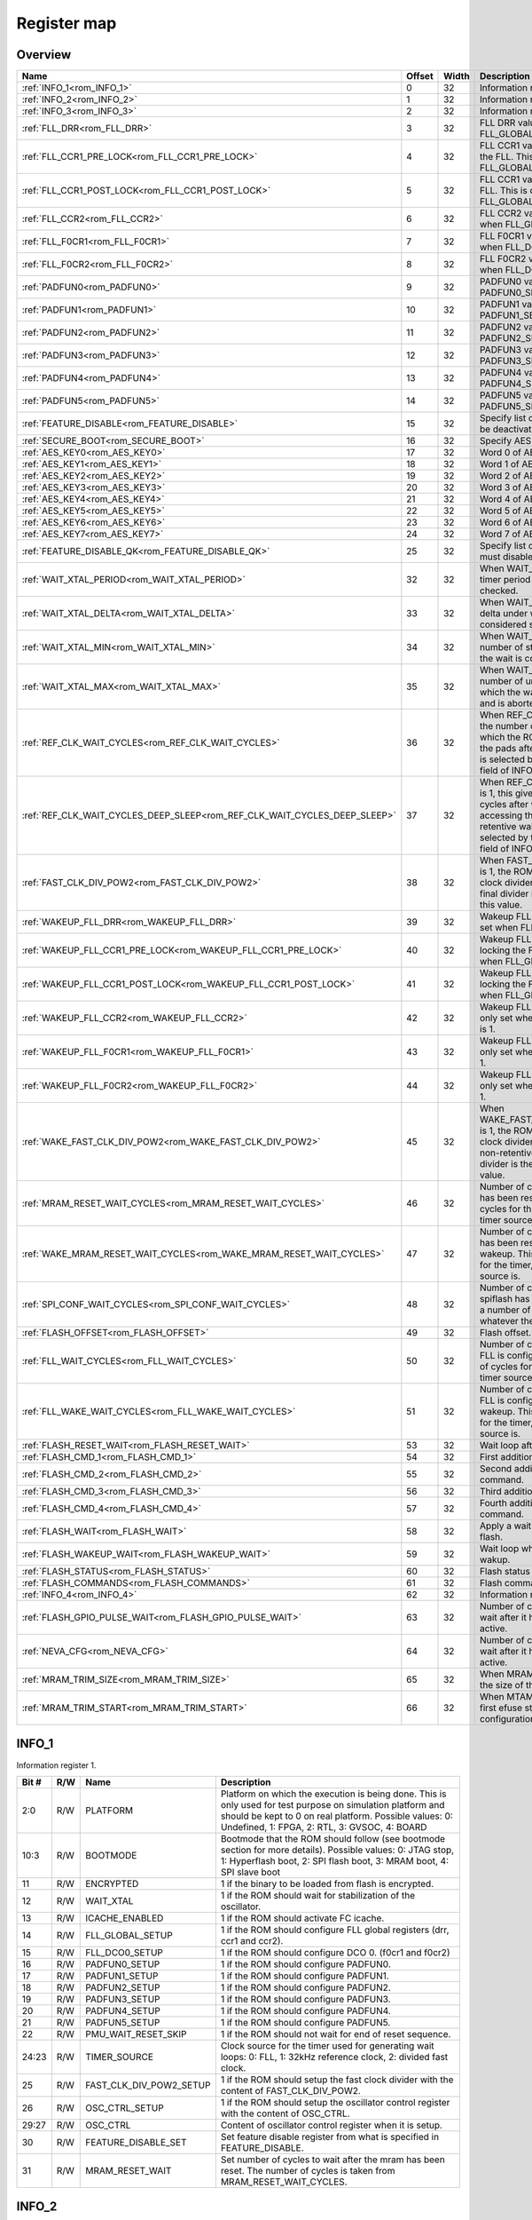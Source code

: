.. 
   Input file: docs/IP_REFERENCES/GAP9_ROM.md

Register map
^^^^^^^^^^^^


Overview
""""""""

.. table:: 

    +-------------------------------------------------------------------------+------+-----+--------------------------------------------------------------------------------------------------------------------------------------------------------------------------------------------------------------------------+
    |                                  Name                                   |Offset|Width|                                                                                                       Description                                                                                                        |
    +=========================================================================+======+=====+==========================================================================================================================================================================================================================+
    |:ref:`INFO_1<rom_INFO_1>`                                                |     0|   32|Information register 1.                                                                                                                                                                                                   |
    +-------------------------------------------------------------------------+------+-----+--------------------------------------------------------------------------------------------------------------------------------------------------------------------------------------------------------------------------+
    |:ref:`INFO_2<rom_INFO_2>`                                                |     1|   32|Information register 2.                                                                                                                                                                                                   |
    +-------------------------------------------------------------------------+------+-----+--------------------------------------------------------------------------------------------------------------------------------------------------------------------------------------------------------------------------+
    |:ref:`INFO_3<rom_INFO_3>`                                                |     2|   32|Information register 3.                                                                                                                                                                                                   |
    +-------------------------------------------------------------------------+------+-----+--------------------------------------------------------------------------------------------------------------------------------------------------------------------------------------------------------------------------+
    |:ref:`FLL_DRR<rom_FLL_DRR>`                                              |     3|   32|FLL DRR value. This is only set when FLL_GLOBAL_SETUP is 1.                                                                                                                                                               |
    +-------------------------------------------------------------------------+------+-----+--------------------------------------------------------------------------------------------------------------------------------------------------------------------------------------------------------------------------+
    |:ref:`FLL_CCR1_PRE_LOCK<rom_FLL_CCR1_PRE_LOCK>`                          |     4|   32|FLL CCR1 value set before locking the FLL. This is only set when FLL_GLOBAL_SETUP is 1.                                                                                                                                   |
    +-------------------------------------------------------------------------+------+-----+--------------------------------------------------------------------------------------------------------------------------------------------------------------------------------------------------------------------------+
    |:ref:`FLL_CCR1_POST_LOCK<rom_FLL_CCR1_POST_LOCK>`                        |     5|   32|FLL CCR1 value set after locking the FLL. This is only set when FLL_GLOBAL_SETUP is 1.                                                                                                                                    |
    +-------------------------------------------------------------------------+------+-----+--------------------------------------------------------------------------------------------------------------------------------------------------------------------------------------------------------------------------+
    |:ref:`FLL_CCR2<rom_FLL_CCR2>`                                            |     6|   32|FLL CCR2 value. This is only set when FLL_GLOBAL_SETUP is 1.                                                                                                                                                              |
    +-------------------------------------------------------------------------+------+-----+--------------------------------------------------------------------------------------------------------------------------------------------------------------------------------------------------------------------------+
    |:ref:`FLL_F0CR1<rom_FLL_F0CR1>`                                          |     7|   32|FLL F0CR1 value. This is only set when FLL_DCO0_SETUP is 1.                                                                                                                                                               |
    +-------------------------------------------------------------------------+------+-----+--------------------------------------------------------------------------------------------------------------------------------------------------------------------------------------------------------------------------+
    |:ref:`FLL_F0CR2<rom_FLL_F0CR2>`                                          |     8|   32|FLL F0CR2 value. This is only set when FLL_DCO0_SETUP is 1.                                                                                                                                                               |
    +-------------------------------------------------------------------------+------+-----+--------------------------------------------------------------------------------------------------------------------------------------------------------------------------------------------------------------------------+
    |:ref:`PADFUN0<rom_PADFUN0>`                                              |     9|   32|PADFUN0 value. This is only set PADFUN0_SETUP is 1.                                                                                                                                                                       |
    +-------------------------------------------------------------------------+------+-----+--------------------------------------------------------------------------------------------------------------------------------------------------------------------------------------------------------------------------+
    |:ref:`PADFUN1<rom_PADFUN1>`                                              |    10|   32|PADFUN1 value. This is only set PADFUN1_SETUP is 1.                                                                                                                                                                       |
    +-------------------------------------------------------------------------+------+-----+--------------------------------------------------------------------------------------------------------------------------------------------------------------------------------------------------------------------------+
    |:ref:`PADFUN2<rom_PADFUN2>`                                              |    11|   32|PADFUN2 value. This is only set PADFUN2_SETUP is 1.                                                                                                                                                                       |
    +-------------------------------------------------------------------------+------+-----+--------------------------------------------------------------------------------------------------------------------------------------------------------------------------------------------------------------------------+
    |:ref:`PADFUN3<rom_PADFUN3>`                                              |    12|   32|PADFUN3 value. This is only set PADFUN3_SETUP is 1.                                                                                                                                                                       |
    +-------------------------------------------------------------------------+------+-----+--------------------------------------------------------------------------------------------------------------------------------------------------------------------------------------------------------------------------+
    |:ref:`PADFUN4<rom_PADFUN4>`                                              |    13|   32|PADFUN4 value. This is only set PADFUN4_SETUP is 1.                                                                                                                                                                       |
    +-------------------------------------------------------------------------+------+-----+--------------------------------------------------------------------------------------------------------------------------------------------------------------------------------------------------------------------------+
    |:ref:`PADFUN5<rom_PADFUN5>`                                              |    14|   32|PADFUN5 value. This is only set PADFUN5_SETUP is 1.                                                                                                                                                                       |
    +-------------------------------------------------------------------------+------+-----+--------------------------------------------------------------------------------------------------------------------------------------------------------------------------------------------------------------------------+
    |:ref:`FEATURE_DISABLE<rom_FEATURE_DISABLE>`                              |    15|   32|Specify list of features which must be deactivated by the ROM.                                                                                                                                                            |
    +-------------------------------------------------------------------------+------+-----+--------------------------------------------------------------------------------------------------------------------------------------------------------------------------------------------------------------------------+
    |:ref:`SECURE_BOOT<rom_SECURE_BOOT>`                                      |    16|   32|Specify AES configuration.                                                                                                                                                                                                |
    +-------------------------------------------------------------------------+------+-----+--------------------------------------------------------------------------------------------------------------------------------------------------------------------------------------------------------------------------+
    |:ref:`AES_KEY0<rom_AES_KEY0>`                                            |    17|   32|Word 0 of AES key.                                                                                                                                                                                                        |
    +-------------------------------------------------------------------------+------+-----+--------------------------------------------------------------------------------------------------------------------------------------------------------------------------------------------------------------------------+
    |:ref:`AES_KEY1<rom_AES_KEY1>`                                            |    18|   32|Word 1 of AES key.                                                                                                                                                                                                        |
    +-------------------------------------------------------------------------+------+-----+--------------------------------------------------------------------------------------------------------------------------------------------------------------------------------------------------------------------------+
    |:ref:`AES_KEY2<rom_AES_KEY2>`                                            |    19|   32|Word 2 of AES key.                                                                                                                                                                                                        |
    +-------------------------------------------------------------------------+------+-----+--------------------------------------------------------------------------------------------------------------------------------------------------------------------------------------------------------------------------+
    |:ref:`AES_KEY3<rom_AES_KEY3>`                                            |    20|   32|Word 3 of AES key.                                                                                                                                                                                                        |
    +-------------------------------------------------------------------------+------+-----+--------------------------------------------------------------------------------------------------------------------------------------------------------------------------------------------------------------------------+
    |:ref:`AES_KEY4<rom_AES_KEY4>`                                            |    21|   32|Word 4 of AES key.                                                                                                                                                                                                        |
    +-------------------------------------------------------------------------+------+-----+--------------------------------------------------------------------------------------------------------------------------------------------------------------------------------------------------------------------------+
    |:ref:`AES_KEY5<rom_AES_KEY5>`                                            |    22|   32|Word 5 of AES key.                                                                                                                                                                                                        |
    +-------------------------------------------------------------------------+------+-----+--------------------------------------------------------------------------------------------------------------------------------------------------------------------------------------------------------------------------+
    |:ref:`AES_KEY6<rom_AES_KEY6>`                                            |    23|   32|Word 6 of AES key.                                                                                                                                                                                                        |
    +-------------------------------------------------------------------------+------+-----+--------------------------------------------------------------------------------------------------------------------------------------------------------------------------------------------------------------------------+
    |:ref:`AES_KEY7<rom_AES_KEY7>`                                            |    24|   32|Word 7 of AES key.                                                                                                                                                                                                        |
    +-------------------------------------------------------------------------+------+-----+--------------------------------------------------------------------------------------------------------------------------------------------------------------------------------------------------------------------------+
    |:ref:`FEATURE_DISABLE_QK<rom_FEATURE_DISABLE_QK>`                        |    25|   32|Specify list of qk features which must disabled.                                                                                                                                                                          |
    +-------------------------------------------------------------------------+------+-----+--------------------------------------------------------------------------------------------------------------------------------------------------------------------------------------------------------------------------+
    |:ref:`WAIT_XTAL_PERIOD<rom_WAIT_XTAL_PERIOD>`                            |    32|   32|When WAIT_XTAL is 1, this gives the timer period at which the oscillator is checked.                                                                                                                                      |
    +-------------------------------------------------------------------------+------+-----+--------------------------------------------------------------------------------------------------------------------------------------------------------------------------------------------------------------------------+
    |:ref:`WAIT_XTAL_DELTA<rom_WAIT_XTAL_DELTA>`                              |    33|   32|When WAIT_XTAL is 1, this gives the delta under which the oscillator is considered stable.                                                                                                                                |
    +-------------------------------------------------------------------------+------+-----+--------------------------------------------------------------------------------------------------------------------------------------------------------------------------------------------------------------------------+
    |:ref:`WAIT_XTAL_MIN<rom_WAIT_XTAL_MIN>`                                  |    34|   32|When WAIT_XTAL is 1, this gives the number of stable checks after which the wait is considered successfull .                                                                                                              |
    +-------------------------------------------------------------------------+------+-----+--------------------------------------------------------------------------------------------------------------------------------------------------------------------------------------------------------------------------+
    |:ref:`WAIT_XTAL_MAX<rom_WAIT_XTAL_MAX>`                                  |    35|   32|When WAIT_XTAL is 1, this gives the number of unstable checks after which the wait is considered failing and is aborted.                                                                                                  |
    +-------------------------------------------------------------------------+------+-----+--------------------------------------------------------------------------------------------------------------------------------------------------------------------------------------------------------------------------+
    |:ref:`REF_CLK_WAIT_CYCLES<rom_REF_CLK_WAIT_CYCLES>`                      |    36|   32|When REF_CLK_WAIT is 1, this gives the number of clock cycles after which the ROM can start accessing the pads after cold boot. Used clock is selected by the TIMER_SOURCE field of INFO_1 register.                      |
    +-------------------------------------------------------------------------+------+-----+--------------------------------------------------------------------------------------------------------------------------------------------------------------------------------------------------------------------------+
    |:ref:`REF_CLK_WAIT_CYCLES_DEEP_SLEEP<rom_REF_CLK_WAIT_CYCLES_DEEP_SLEEP>`|    37|   32|When REF_CLK_WAIT_DEEP_SLEEP is 1, this gives the number of clock cycles after which the ROM can start accessing the pads after non-retentive wakeup. Used clock is selected by the TIMER_SOURCE field of INFO_1 register.|
    +-------------------------------------------------------------------------+------+-----+--------------------------------------------------------------------------------------------------------------------------------------------------------------------------------------------------------------------------+
    |:ref:`FAST_CLK_DIV_POW2<rom_FAST_CLK_DIV_POW2>`                          |    38|   32|When FAST_CLK_DIV_POW2_SETUP is 1, the ROM will setup the fast clock divider with this value. The final divider is the power of two of this value.                                                                        |
    +-------------------------------------------------------------------------+------+-----+--------------------------------------------------------------------------------------------------------------------------------------------------------------------------------------------------------------------------+
    |:ref:`WAKEUP_FLL_DRR<rom_WAKEUP_FLL_DRR>`                                |    39|   32|Wakeup FLL DRR value. This is only set when FLL_GLOBAL_SETUP is 1.                                                                                                                                                        |
    +-------------------------------------------------------------------------+------+-----+--------------------------------------------------------------------------------------------------------------------------------------------------------------------------------------------------------------------------+
    |:ref:`WAKEUP_FLL_CCR1_PRE_LOCK<rom_WAKEUP_FLL_CCR1_PRE_LOCK>`            |    40|   32|Wakeup FLL CCR1 value set before locking the FLL. This is only set when FLL_GLOBAL_SETUP is 1.                                                                                                                            |
    +-------------------------------------------------------------------------+------+-----+--------------------------------------------------------------------------------------------------------------------------------------------------------------------------------------------------------------------------+
    |:ref:`WAKEUP_FLL_CCR1_POST_LOCK<rom_WAKEUP_FLL_CCR1_POST_LOCK>`          |    41|   32|Wakeup FLL CCR1 value set after locking the FLL. This is only set when FLL_GLOBAL_SETUP is 1.                                                                                                                             |
    +-------------------------------------------------------------------------+------+-----+--------------------------------------------------------------------------------------------------------------------------------------------------------------------------------------------------------------------------+
    |:ref:`WAKEUP_FLL_CCR2<rom_WAKEUP_FLL_CCR2>`                              |    42|   32|Wakeup FLL CCR2 value. This is only set when FLL_GLOBAL_SETUP is 1.                                                                                                                                                       |
    +-------------------------------------------------------------------------+------+-----+--------------------------------------------------------------------------------------------------------------------------------------------------------------------------------------------------------------------------+
    |:ref:`WAKEUP_FLL_F0CR1<rom_WAKEUP_FLL_F0CR1>`                            |    43|   32|Wakeup FLL F0CR1 value. This is only set when FLL_DCO0_SETUP is 1.                                                                                                                                                        |
    +-------------------------------------------------------------------------+------+-----+--------------------------------------------------------------------------------------------------------------------------------------------------------------------------------------------------------------------------+
    |:ref:`WAKEUP_FLL_F0CR2<rom_WAKEUP_FLL_F0CR2>`                            |    44|   32|Wakeup FLL F0CR2 value. This is only set when FLL_DCO0_SETUP is 1.                                                                                                                                                        |
    +-------------------------------------------------------------------------+------+-----+--------------------------------------------------------------------------------------------------------------------------------------------------------------------------------------------------------------------------+
    |:ref:`WAKE_FAST_CLK_DIV_POW2<rom_WAKE_FAST_CLK_DIV_POW2>`                |    45|   32|When WAKE_FAST_CLK_DIV_POW2_SETUP is 1, the ROM will setup the fast clock divider with this value after non-retentive deep sleep. The final divider is the power of two of this value.                                    |
    +-------------------------------------------------------------------------+------+-----+--------------------------------------------------------------------------------------------------------------------------------------------------------------------------------------------------------------------------+
    |:ref:`MRAM_RESET_WAIT_CYCLES<rom_MRAM_RESET_WAIT_CYCLES>`                |    46|   32|Number of cycles to wait after mram has been reset. This is a number of cycles for the timer, whatever the timer source is.                                                                                               |
    +-------------------------------------------------------------------------+------+-----+--------------------------------------------------------------------------------------------------------------------------------------------------------------------------------------------------------------------------+
    |:ref:`WAKE_MRAM_RESET_WAIT_CYCLES<rom_WAKE_MRAM_RESET_WAIT_CYCLES>`      |    47|   32|Number of cycles to wait after mram has been reset after a non-retentive wakeup. This is a number of cycles for the timer, whatever the timer source is.                                                                  |
    +-------------------------------------------------------------------------+------+-----+--------------------------------------------------------------------------------------------------------------------------------------------------------------------------------------------------------------------------+
    |:ref:`SPI_CONF_WAIT_CYCLES<rom_SPI_CONF_WAIT_CYCLES>`                    |    48|   32|Number of cycles to wait after the spiflash has been configured. This is a number of cycles for the timer, whatever the timer source is.                                                                                  |
    +-------------------------------------------------------------------------+------+-----+--------------------------------------------------------------------------------------------------------------------------------------------------------------------------------------------------------------------------+
    |:ref:`FLASH_OFFSET<rom_FLASH_OFFSET>`                                    |    49|   32|Flash offset.                                                                                                                                                                                                             |
    +-------------------------------------------------------------------------+------+-----+--------------------------------------------------------------------------------------------------------------------------------------------------------------------------------------------------------------------------+
    |:ref:`FLL_WAIT_CYCLES<rom_FLL_WAIT_CYCLES>`                              |    50|   32|Number of cycles to wait before the FLL is configured. This is a number of cycles for the timer, whatever the timer source is.                                                                                            |
    +-------------------------------------------------------------------------+------+-----+--------------------------------------------------------------------------------------------------------------------------------------------------------------------------------------------------------------------------+
    |:ref:`FLL_WAKE_WAIT_CYCLES<rom_FLL_WAKE_WAIT_CYCLES>`                    |    51|   32|Number of cycles to wait before the FLL is configured after non-retentive wakeup. This is a number of cycles for the timer, whatever the timer source is.                                                                 |
    +-------------------------------------------------------------------------+------+-----+--------------------------------------------------------------------------------------------------------------------------------------------------------------------------------------------------------------------------+
    |:ref:`FLASH_RESET_WAIT<rom_FLASH_RESET_WAIT>`                            |    53|   32|Wait loop after flash reset.                                                                                                                                                                                              |
    +-------------------------------------------------------------------------+------+-----+--------------------------------------------------------------------------------------------------------------------------------------------------------------------------------------------------------------------------+
    |:ref:`FLASH_CMD_1<rom_FLASH_CMD_1>`                                      |    54|   32|First additionnal custom command.                                                                                                                                                                                         |
    +-------------------------------------------------------------------------+------+-----+--------------------------------------------------------------------------------------------------------------------------------------------------------------------------------------------------------------------------+
    |:ref:`FLASH_CMD_2<rom_FLASH_CMD_2>`                                      |    55|   32|Second additionnal custom command.                                                                                                                                                                                        |
    +-------------------------------------------------------------------------+------+-----+--------------------------------------------------------------------------------------------------------------------------------------------------------------------------------------------------------------------------+
    |:ref:`FLASH_CMD_3<rom_FLASH_CMD_3>`                                      |    56|   32|Third additionnal custom command.                                                                                                                                                                                         |
    +-------------------------------------------------------------------------+------+-----+--------------------------------------------------------------------------------------------------------------------------------------------------------------------------------------------------------------------------+
    |:ref:`FLASH_CMD_4<rom_FLASH_CMD_4>`                                      |    57|   32|Fourth additionnal custom command.                                                                                                                                                                                        |
    +-------------------------------------------------------------------------+------+-----+--------------------------------------------------------------------------------------------------------------------------------------------------------------------------------------------------------------------------+
    |:ref:`FLASH_WAIT<rom_FLASH_WAIT>`                                        |    58|   32|Apply a wait loop before using the flash.                                                                                                                                                                                 |
    +-------------------------------------------------------------------------+------+-----+--------------------------------------------------------------------------------------------------------------------------------------------------------------------------------------------------------------------------+
    |:ref:`FLASH_WAKEUP_WAIT<rom_FLASH_WAKEUP_WAIT>`                          |    59|   32|Wait loop when waiting for flash wakup.                                                                                                                                                                                   |
    +-------------------------------------------------------------------------+------+-----+--------------------------------------------------------------------------------------------------------------------------------------------------------------------------------------------------------------------------+
    |:ref:`FLASH_STATUS<rom_FLASH_STATUS>`                                    |    60|   32|Flash status register value.                                                                                                                                                                                              |
    +-------------------------------------------------------------------------+------+-----+--------------------------------------------------------------------------------------------------------------------------------------------------------------------------------------------------------------------------+
    |:ref:`FLASH_COMMANDS<rom_FLASH_COMMANDS>`                                |    61|   32|Flash commands.                                                                                                                                                                                                           |
    +-------------------------------------------------------------------------+------+-----+--------------------------------------------------------------------------------------------------------------------------------------------------------------------------------------------------------------------------+
    |:ref:`INFO_4<rom_INFO_4>`                                                |    62|   32|Information register 4.                                                                                                                                                                                                   |
    +-------------------------------------------------------------------------+------+-----+--------------------------------------------------------------------------------------------------------------------------------------------------------------------------------------------------------------------------+
    |:ref:`FLASH_GPIO_PULSE_WAIT<rom_FLASH_GPIO_PULSE_WAIT>`                  |    63|   32|Number of cycles the ROM should wait after it has set the GPIO to active.                                                                                                                                                 |
    +-------------------------------------------------------------------------+------+-----+--------------------------------------------------------------------------------------------------------------------------------------------------------------------------------------------------------------------------+
    |:ref:`NEVA_CFG<rom_NEVA_CFG>`                                            |    64|   32|Number of cycles the ROM should wait after it has set the GPIO to active.                                                                                                                                                 |
    +-------------------------------------------------------------------------+------+-----+--------------------------------------------------------------------------------------------------------------------------------------------------------------------------------------------------------------------------+
    |:ref:`MRAM_TRIM_SIZE<rom_MRAM_TRIM_SIZE>`                                |    65|   32|When MRAM_TRIM is 1, this gives the size of the MRAM trim config.                                                                                                                                                         |
    +-------------------------------------------------------------------------+------+-----+--------------------------------------------------------------------------------------------------------------------------------------------------------------------------------------------------------------------------+
    |:ref:`MRAM_TRIM_START<rom_MRAM_TRIM_START>`                              |    66|   32|When MTAM_TRIM is 1, this is the first efuse storing the MRAM trim configuration.                                                                                                                                         |
    +-------------------------------------------------------------------------+------+-----+--------------------------------------------------------------------------------------------------------------------------------------------------------------------------------------------------------------------------+

.. _rom_INFO_1:

INFO_1
""""""

Information register 1.

.. table:: 

    +-----+---+-----------------------+---------------------------------------------------------------------------------------------------------------------------------------------------------------------------------------------------------------------+
    |Bit #|R/W|         Name          |                                                                                                     Description                                                                                                     |
    +=====+===+=======================+=====================================================================================================================================================================================================================+
    |2:0  |R/W|PLATFORM               |Platform on which the execution is being done. This is only used for test purpose on simulation platform and should be kept to 0 on real platform. Possible values: 0: Undefined, 1: FPGA, 2: RTL, 3: GVSOC, 4: BOARD|
    +-----+---+-----------------------+---------------------------------------------------------------------------------------------------------------------------------------------------------------------------------------------------------------------+
    |10:3 |R/W|BOOTMODE               |Bootmode that the ROM should follow (see bootmode section for more details). Possible values: 0: JTAG stop, 1: Hyperflash boot, 2: SPI flash boot, 3: MRAM boot, 4: SPI slave boot                                   |
    +-----+---+-----------------------+---------------------------------------------------------------------------------------------------------------------------------------------------------------------------------------------------------------------+
    |11   |R/W|ENCRYPTED              |1 if the binary to be loaded from flash is encrypted.                                                                                                                                                                |
    +-----+---+-----------------------+---------------------------------------------------------------------------------------------------------------------------------------------------------------------------------------------------------------------+
    |12   |R/W|WAIT_XTAL              |1 if the ROM should wait for stabilization of the oscillator.                                                                                                                                                        |
    +-----+---+-----------------------+---------------------------------------------------------------------------------------------------------------------------------------------------------------------------------------------------------------------+
    |13   |R/W|ICACHE_ENABLED         |1 if the ROM should activate FC icache.                                                                                                                                                                              |
    +-----+---+-----------------------+---------------------------------------------------------------------------------------------------------------------------------------------------------------------------------------------------------------------+
    |14   |R/W|FLL_GLOBAL_SETUP       |1 if the ROM should configure FLL global registers (drr, ccr1 and ccr2).                                                                                                                                             |
    +-----+---+-----------------------+---------------------------------------------------------------------------------------------------------------------------------------------------------------------------------------------------------------------+
    |15   |R/W|FLL_DCO0_SETUP         |1 if the ROM should configure DCO 0. (f0cr1 and f0cr2)                                                                                                                                                               |
    +-----+---+-----------------------+---------------------------------------------------------------------------------------------------------------------------------------------------------------------------------------------------------------------+
    |16   |R/W|PADFUN0_SETUP          |1 if the ROM should configure PADFUN0.                                                                                                                                                                               |
    +-----+---+-----------------------+---------------------------------------------------------------------------------------------------------------------------------------------------------------------------------------------------------------------+
    |17   |R/W|PADFUN1_SETUP          |1 if the ROM should configure PADFUN1.                                                                                                                                                                               |
    +-----+---+-----------------------+---------------------------------------------------------------------------------------------------------------------------------------------------------------------------------------------------------------------+
    |18   |R/W|PADFUN2_SETUP          |1 if the ROM should configure PADFUN2.                                                                                                                                                                               |
    +-----+---+-----------------------+---------------------------------------------------------------------------------------------------------------------------------------------------------------------------------------------------------------------+
    |19   |R/W|PADFUN3_SETUP          |1 if the ROM should configure PADFUN3.                                                                                                                                                                               |
    +-----+---+-----------------------+---------------------------------------------------------------------------------------------------------------------------------------------------------------------------------------------------------------------+
    |20   |R/W|PADFUN4_SETUP          |1 if the ROM should configure PADFUN4.                                                                                                                                                                               |
    +-----+---+-----------------------+---------------------------------------------------------------------------------------------------------------------------------------------------------------------------------------------------------------------+
    |21   |R/W|PADFUN5_SETUP          |1 if the ROM should configure PADFUN5.                                                                                                                                                                               |
    +-----+---+-----------------------+---------------------------------------------------------------------------------------------------------------------------------------------------------------------------------------------------------------------+
    |22   |R/W|PMU_WAIT_RESET_SKIP    |1 if the ROM should not wait for end of reset sequence.                                                                                                                                                              |
    +-----+---+-----------------------+---------------------------------------------------------------------------------------------------------------------------------------------------------------------------------------------------------------------+
    |24:23|R/W|TIMER_SOURCE           |Clock source for the timer used for generating wait loops: 0: FLL, 1: 32kHz reference clock, 2: divided fast clock.                                                                                                  |
    +-----+---+-----------------------+---------------------------------------------------------------------------------------------------------------------------------------------------------------------------------------------------------------------+
    |25   |R/W|FAST_CLK_DIV_POW2_SETUP|1 if the ROM should setup the fast clock divider with the content of FAST_CLK_DIV_POW2.                                                                                                                              |
    +-----+---+-----------------------+---------------------------------------------------------------------------------------------------------------------------------------------------------------------------------------------------------------------+
    |26   |R/W|OSC_CTRL_SETUP         |1 if the ROM should setup the oscillator control register with the content of OSC_CTRL.                                                                                                                              |
    +-----+---+-----------------------+---------------------------------------------------------------------------------------------------------------------------------------------------------------------------------------------------------------------+
    |29:27|R/W|OSC_CTRL               |Content of oscillator control register when it is setup.                                                                                                                                                             |
    +-----+---+-----------------------+---------------------------------------------------------------------------------------------------------------------------------------------------------------------------------------------------------------------+
    |30   |R/W|FEATURE_DISABLE_SET    |Set feature disable register from what is specified in FEATURE_DISABLE.                                                                                                                                              |
    +-----+---+-----------------------+---------------------------------------------------------------------------------------------------------------------------------------------------------------------------------------------------------------------+
    |31   |R/W|MRAM_RESET_WAIT        |Set number of cycles to wait after the mram has been reset. The number of cycles is taken from MRAM_RESET_WAIT_CYCLES.                                                                                               |
    +-----+---+-----------------------+---------------------------------------------------------------------------------------------------------------------------------------------------------------------------------------------------------------------+

.. _rom_INFO_2:

INFO_2
""""""

Information register 2.

.. table:: 

    +-----+---+----------------------------+--------------------------------------------------------------------------------------------------------------------------------------------------------------------------------------------+
    |Bit #|R/W|            Name            |                                                                                        Description                                                                                         |
    +=====+===+============================+============================================================================================================================================================================================+
    |    0|R/W|CLKDIV_SETUP                |1 if the ROM should take the peripheral divider from field CLKDIV of efuse INFO_2. If it is 0, a default divider of 0 is taken for Hyper flash and SPI flash, and a divider of 2 for MRAM.  |
    +-----+---+----------------------------+--------------------------------------------------------------------------------------------------------------------------------------------------------------------------------------------+
    |5:1  |R/W|CLKDIV                      |Peripheral divider. 0 or 1 do not divide, other values divide by the specified value.                                                                                                       |
    +-----+---+----------------------------+--------------------------------------------------------------------------------------------------------------------------------------------------------------------------------------------+
    |    6|R/W|JTAG_LOCK                   |1 if the ROM should not authorize JTAG accesses.                                                                                                                                            |
    +-----+---+----------------------------+--------------------------------------------------------------------------------------------------------------------------------------------------------------------------------------------+
    |    7|R/W|REF_CLK_WAIT                |1 if the ROM should wait before accessing the pads. The duration of the wait is the number of ref clock cycles described in efuse REF_CLK_WAIT_CYCLES.                                      |
    +-----+---+----------------------------+--------------------------------------------------------------------------------------------------------------------------------------------------------------------------------------------+
    |    8|R/W|REF_CLK_WAIT_DEEP_SLEEP     |1 if the ROM should wait before accessing the pads after non-retentive wakeup. The duration of the wait is the number of ref clock cycles described in efuse REF_CLK_WAIT_CYCLES_DEEP_SLEEP.|
    +-----+---+----------------------------+--------------------------------------------------------------------------------------------------------------------------------------------------------------------------------------------+
    |    9|R/W|BOOTMODE0_NOCHECK           |1 if the ROM should not use bootsel pad 0 for choosing boot mode.                                                                                                                           |
    +-----+---+----------------------------+--------------------------------------------------------------------------------------------------------------------------------------------------------------------------------------------+
    |   10|R/W|BOOTMODE1_NOCHECK           |1 if the ROM should not use bootsel pad 1 for choosing boot mode.                                                                                                                           |
    +-----+---+----------------------------+--------------------------------------------------------------------------------------------------------------------------------------------------------------------------------------------+
    |   11|R/W|MRAM_TRIM                   |1 if the ROM should configure MRAM trim before using the MRAM.                                                                                                                              |
    +-----+---+----------------------------+--------------------------------------------------------------------------------------------------------------------------------------------------------------------------------------------+
    |   12|R/W|WAKE_FAST_CLK_DIV_POW2_SETUP|1 if the ROM should setup the fast clock divider with the content of WAKE_FAST_CLK_DIV_POW2 after non-retentive deep sleep.                                                                 |
    +-----+---+----------------------------+--------------------------------------------------------------------------------------------------------------------------------------------------------------------------------------------+
    |   13|R/W|WAKE_OSC_CTRL_SETUP         |1 if the ROM should setup the oscillator control register with the content of WAKE_OSC_CTRL after non-retentive deep sleep.                                                                 |
    +-----+---+----------------------------+--------------------------------------------------------------------------------------------------------------------------------------------------------------------------------------------+
    |15:14|R/W|WAKE_OSC_CTRL               |Content of oscillator control register when it is setup after non-retentive deep sleep.                                                                                                     |
    +-----+---+----------------------------+--------------------------------------------------------------------------------------------------------------------------------------------------------------------------------------------+
    |   16|R/W|SPI_CONF_WAIT               |Set number of cycles to wait after the spiflash has been configured. The number of cycles is taken from SPI_CONF_WAIT_CYCLES.                                                               |
    +-----+---+----------------------------+--------------------------------------------------------------------------------------------------------------------------------------------------------------------------------------------+
    |   17|R/W|WAKE_WAIT_XTAL              |1 if the ROM should wait for stabilization of the oscillator after non-retentive wakeup.                                                                                                    |
    +-----+---+----------------------------+--------------------------------------------------------------------------------------------------------------------------------------------------------------------------------------------+
    |   18|R/W|FLL_WAIT                    |1 if the ROM should wait before configuring the FLL. The number of cycles is taken from FLL_WAIT_CYCLES.                                                                                    |
    +-----+---+----------------------------+--------------------------------------------------------------------------------------------------------------------------------------------------------------------------------------------+
    |   19|R/W|FLL_WAKE_WAIT               |1 if the ROM should wait before configuring the FLL. The number of cycles is taken from FLL_WAKE_WAIT_CYCLES.                                                                               |
    +-----+---+----------------------------+--------------------------------------------------------------------------------------------------------------------------------------------------------------------------------------------+
    |22:21|R/W|FLASH_STATUS_SET            |0 if the ROM should set the flash status register to a default value, 1, if it should do nothing or 2 if it should apply the status found in FLASH_STATUS.                                  |
    +-----+---+----------------------------+--------------------------------------------------------------------------------------------------------------------------------------------------------------------------------------------+
    |   23|R/W|FLASH_COMMANDS_SET          |1 if the ROM should take flash commands from FLASH_COMMANDS.                                                                                                                                |
    +-----+---+----------------------------+--------------------------------------------------------------------------------------------------------------------------------------------------------------------------------------------+
    |   24|R/W|FLASH_LATENCY_SET           |1 if the ROM should take flash latency from FLASH_LATENCY_VALUE.                                                                                                                            |
    +-----+---+----------------------------+--------------------------------------------------------------------------------------------------------------------------------------------------------------------------------------------+
    |29:25|R/W|FLASH_LATENCY_VALUE         |Flash latency.                                                                                                                                                                              |
    +-----+---+----------------------------+--------------------------------------------------------------------------------------------------------------------------------------------------------------------------------------------+
    |   30|R/W|WAKE_MRAM_RESET_WAIT        |Set number of cycles to wait after the mram has been reset after non-retentive wakeup. The number of cycles is taken from WAKE_MRAM_RESET_WAITC_CYCLES.                                     |
    +-----+---+----------------------------+--------------------------------------------------------------------------------------------------------------------------------------------------------------------------------------------+

.. _rom_INFO_3:

INFO_3
""""""

Information register 3.

.. table:: 

    +-----+---+-------------------+-----------------------------------------------------------------------+
    |Bit #|R/W|       Name        |                              Description                              |
    +=====+===+===================+=======================================================================+
    |    0|R/W|FLASH_CS_SETUP     |Setup Chip Select of the flash to be used for the binary loading.      |
    +-----+---+-------------------+-----------------------------------------------------------------------+
    |    1|R/W|FLASH_CS           |Chip Select of the flash to be used for the binary loading.            |
    +-----+---+-------------------+-----------------------------------------------------------------------+
    |    2|R/W|FLASH_ITF_SETUP    |Setup interface ID where the flash is connected for the binary loading.|
    +-----+---+-------------------+-----------------------------------------------------------------------+
    |4:3  |R/W|FLASH_ITF          |Interface ID where the flash is connected for the binary loading.      |
    +-----+---+-------------------+-----------------------------------------------------------------------+
    |    5|R/W|FLASH_OFFSET_SETUP |Set the offset of the flash. Offset is given in FLASH_OFFSET.          |
    +-----+---+-------------------+-----------------------------------------------------------------------+
    |    6|R/W|HYPER_DELAY_SETUP  |Set Hyperbus delay.                                                    |
    +-----+---+-------------------+-----------------------------------------------------------------------+
    |9:7  |R/W|HYPER_DELAY        |Hyperbus delay.                                                        |
    +-----+---+-------------------+-----------------------------------------------------------------------+
    |   10|R/W|HYPER_LATENCY_SETUP|Set Hyperbus latency.                                                  |
    +-----+---+-------------------+-----------------------------------------------------------------------+
    |15:11|R/W|HYPER_LATENCY      |Hyperbus latency.                                                      |
    +-----+---+-------------------+-----------------------------------------------------------------------+
    |   16|R/W|HYPER_CS_POLARITY  |Hyperbus Chip select polarity. 0 means normal polarity (CS active low).|
    +-----+---+-------------------+-----------------------------------------------------------------------+
    |   17|R/W|FLASH_WAKEUP       |Wakeup the flash after non-retentive deep sleep wakeup.                |
    +-----+---+-------------------+-----------------------------------------------------------------------+
    |   18|R/W|FLASH_RESET        |Reset the flash before using it.                                       |
    +-----+---+-------------------+-----------------------------------------------------------------------+
    |   19|R/W|FLASH_INIT         |Init the flash before using it.                                        |
    +-----+---+-------------------+-----------------------------------------------------------------------+
    |   20|R/W|FLASH_WAIT         |Apply a wait loop before using the flash.                              |
    +-----+---+-------------------+-----------------------------------------------------------------------+
    |   21|R/W|FLASH_CMD_1        |First additionnal custom command.                                      |
    +-----+---+-------------------+-----------------------------------------------------------------------+
    |   22|R/W|FLASH_CMD_2        |Second additionnal custom command.                                     |
    +-----+---+-------------------+-----------------------------------------------------------------------+
    |   23|R/W|FLASH_CMD_3        |Third additionnal custom command.                                      |
    +-----+---+-------------------+-----------------------------------------------------------------------+
    |   24|R/W|FLASH_CMD_4        |Fourth additionnal custom command.                                     |
    +-----+---+-------------------+-----------------------------------------------------------------------+
    |   25|R/W|FLASH_CMD_1_DS     |First additionnal custom command after non-retentive wakeup.           |
    +-----+---+-------------------+-----------------------------------------------------------------------+
    |   26|R/W|FLASH_CMD_2_DS     |Second additionnal custom command after non-retentive wakeup.          |
    +-----+---+-------------------+-----------------------------------------------------------------------+
    |   27|R/W|FLASH_CMD_3_DS     |Third additionnal custom command after non-retentive wakeup.           |
    +-----+---+-------------------+-----------------------------------------------------------------------+
    |   28|R/W|FLASH_CMD_4_DS     |Fourth additionnal custom command after non-retentive wakeup.          |
    +-----+---+-------------------+-----------------------------------------------------------------------+
    |   29|R/W|FLASH_RESET_WAIT   |Wait loop after flash reset.                                           |
    +-----+---+-------------------+-----------------------------------------------------------------------+
    |   30|R/W|FLASH_WAKEUP_WAIT  |Wait loop when waiting for flas wakeup.                                |
    +-----+---+-------------------+-----------------------------------------------------------------------+

.. _rom_FLL_DRR:

FLL_DRR
"""""""

FLL DRR value. This is only set when FLL_GLOBAL_SETUP is 1.

.. table:: 

    +-----+---+----+-----------+
    |Bit #|R/W|Name|Description|
    +=====+===+====+===========+
    +-----+---+----+-----------+

.. _rom_FLL_CCR1_PRE_LOCK:

FLL_CCR1_PRE_LOCK
"""""""""""""""""

FLL CCR1 value set before locking the FLL. This is only set when FLL_GLOBAL_SETUP is 1.

.. table:: 

    +-----+---+----+-----------+
    |Bit #|R/W|Name|Description|
    +=====+===+====+===========+
    +-----+---+----+-----------+

.. _rom_FLL_CCR1_POST_LOCK:

FLL_CCR1_POST_LOCK
""""""""""""""""""

FLL CCR1 value set after locking the FLL. This is only set when FLL_GLOBAL_SETUP is 1.

.. table:: 

    +-----+---+----+-----------+
    |Bit #|R/W|Name|Description|
    +=====+===+====+===========+
    +-----+---+----+-----------+

.. _rom_FLL_CCR2:

FLL_CCR2
""""""""

FLL CCR2 value. This is only set when FLL_GLOBAL_SETUP is 1.

.. table:: 

    +-----+---+----+-----------+
    |Bit #|R/W|Name|Description|
    +=====+===+====+===========+
    +-----+---+----+-----------+

.. _rom_FLL_F0CR1:

FLL_F0CR1
"""""""""

FLL F0CR1 value. This is only set when FLL_DCO0_SETUP is 1.

.. table:: 

    +-----+---+----+-----------+
    |Bit #|R/W|Name|Description|
    +=====+===+====+===========+
    +-----+---+----+-----------+

.. _rom_FLL_F0CR2:

FLL_F0CR2
"""""""""

FLL F0CR2 value. This is only set when FLL_DCO0_SETUP is 1.

.. table:: 

    +-----+---+----+-----------+
    |Bit #|R/W|Name|Description|
    +=====+===+====+===========+
    +-----+---+----+-----------+

.. _rom_PADFUN0:

PADFUN0
"""""""

PADFUN0 value. This is only set PADFUN0_SETUP is 1.

.. table:: 

    +-----+---+----+-----------+
    |Bit #|R/W|Name|Description|
    +=====+===+====+===========+
    +-----+---+----+-----------+

.. _rom_PADFUN1:

PADFUN1
"""""""

PADFUN1 value. This is only set PADFUN1_SETUP is 1.

.. table:: 

    +-----+---+----+-----------+
    |Bit #|R/W|Name|Description|
    +=====+===+====+===========+
    +-----+---+----+-----------+

.. _rom_PADFUN2:

PADFUN2
"""""""

PADFUN2 value. This is only set PADFUN2_SETUP is 1.

.. table:: 

    +-----+---+----+-----------+
    |Bit #|R/W|Name|Description|
    +=====+===+====+===========+
    +-----+---+----+-----------+

.. _rom_PADFUN3:

PADFUN3
"""""""

PADFUN3 value. This is only set PADFUN3_SETUP is 1.

.. table:: 

    +-----+---+----+-----------+
    |Bit #|R/W|Name|Description|
    +=====+===+====+===========+
    +-----+---+----+-----------+

.. _rom_PADFUN4:

PADFUN4
"""""""

PADFUN4 value. This is only set PADFUN4_SETUP is 1.

.. table:: 

    +-----+---+----+-----------+
    |Bit #|R/W|Name|Description|
    +=====+===+====+===========+
    +-----+---+----+-----------+

.. _rom_PADFUN5:

PADFUN5
"""""""

PADFUN5 value. This is only set PADFUN5_SETUP is 1.

.. table:: 

    +-----+---+----+-----------+
    |Bit #|R/W|Name|Description|
    +=====+===+====+===========+
    +-----+---+----+-----------+

.. _rom_FEATURE_DISABLE:

FEATURE_DISABLE
"""""""""""""""

Specify list of features which must be deactivated by the ROM.

.. table:: 

    +-----+---+----+-----------+
    |Bit #|R/W|Name|Description|
    +=====+===+====+===========+
    +-----+---+----+-----------+

.. _rom_SECURE_BOOT:

SECURE_BOOT
"""""""""""

Specify AES configuration.

.. table:: 

    +-----+---+-----------------+-------------------------------------------+
    |Bit #|R/W|      Name       |                Description                |
    +=====+===+=================+===========================================+
    |    0|R/W|SECURE_ONLY      |Only allow secure boot.                    |
    +-----+---+-----------------+-------------------------------------------+
    |    1|R/W|AES_QK           |Use QK as key source.                      |
    +-----+---+-----------------+-------------------------------------------+
    |    2|R/W|AES_USER         |Use efuse as key source.                   |
    +-----+---+-----------------+-------------------------------------------+
    |    3|R/W|AES_USER_KEY_SIZE|Key size for "user" security (256=1,128=0).|
    +-----+---+-----------------+-------------------------------------------+
    |    4|R/W|CRC_EN           |Enable crc check.                          |
    +-----+---+-----------------+-------------------------------------------+
    |    5|R/W|KEY_LOCK         |Lock AES key in efuse.                     |
    +-----+---+-----------------+-------------------------------------------+
    |    6|R/W|SIGN_ONLY        |Sign only mode, no encryption.             |
    +-----+---+-----------------+-------------------------------------------+
    |    7|R/W|QK_LOCK          |Lock QK features.                          |
    +-----+---+-----------------+-------------------------------------------+

.. _rom_AES_KEY0:

AES_KEY0
""""""""

Word 0 of AES key.

.. table:: 

    +-----+---+----+-----------+
    |Bit #|R/W|Name|Description|
    +=====+===+====+===========+
    +-----+---+----+-----------+

.. _rom_AES_KEY1:

AES_KEY1
""""""""

Word 1 of AES key.

.. table:: 

    +-----+---+----+-----------+
    |Bit #|R/W|Name|Description|
    +=====+===+====+===========+
    +-----+---+----+-----------+

.. _rom_AES_KEY2:

AES_KEY2
""""""""

Word 2 of AES key.

.. table:: 

    +-----+---+----+-----------+
    |Bit #|R/W|Name|Description|
    +=====+===+====+===========+
    +-----+---+----+-----------+

.. _rom_AES_KEY3:

AES_KEY3
""""""""

Word 3 of AES key.

.. table:: 

    +-----+---+----+-----------+
    |Bit #|R/W|Name|Description|
    +=====+===+====+===========+
    +-----+---+----+-----------+

.. _rom_AES_KEY4:

AES_KEY4
""""""""

Word 4 of AES key.

.. table:: 

    +-----+---+----+-----------+
    |Bit #|R/W|Name|Description|
    +=====+===+====+===========+
    +-----+---+----+-----------+

.. _rom_AES_KEY5:

AES_KEY5
""""""""

Word 5 of AES key.

.. table:: 

    +-----+---+----+-----------+
    |Bit #|R/W|Name|Description|
    +=====+===+====+===========+
    +-----+---+----+-----------+

.. _rom_AES_KEY6:

AES_KEY6
""""""""

Word 6 of AES key.

.. table:: 

    +-----+---+----+-----------+
    |Bit #|R/W|Name|Description|
    +=====+===+====+===========+
    +-----+---+----+-----------+

.. _rom_AES_KEY7:

AES_KEY7
""""""""

Word 7 of AES key.

.. table:: 

    +-----+---+----+-----------+
    |Bit #|R/W|Name|Description|
    +=====+===+====+===========+
    +-----+---+----+-----------+

.. _rom_FEATURE_DISABLE_QK:

FEATURE_DISABLE_QK
""""""""""""""""""

Specify list of qk features which must disabled.

.. table:: 

    +-----+---+----+-----------+
    |Bit #|R/W|Name|Description|
    +=====+===+====+===========+
    +-----+---+----+-----------+

.. _rom_WAIT_XTAL_PERIOD:

WAIT_XTAL_PERIOD
""""""""""""""""

When WAIT_XTAL is 1, this gives the timer period at which the oscillator is checked.

.. table:: 

    +-----+---+----+-----------+
    |Bit #|R/W|Name|Description|
    +=====+===+====+===========+
    +-----+---+----+-----------+

.. _rom_WAIT_XTAL_DELTA:

WAIT_XTAL_DELTA
"""""""""""""""

When WAIT_XTAL is 1, this gives the delta under which the oscillator is considered stable.

.. table:: 

    +-----+---+----+-----------+
    |Bit #|R/W|Name|Description|
    +=====+===+====+===========+
    +-----+---+----+-----------+

.. _rom_WAIT_XTAL_MIN:

WAIT_XTAL_MIN
"""""""""""""

When WAIT_XTAL is 1, this gives the number of stable checks after which the wait is considered successfull .

.. table:: 

    +-----+---+----+-----------+
    |Bit #|R/W|Name|Description|
    +=====+===+====+===========+
    +-----+---+----+-----------+

.. _rom_WAIT_XTAL_MAX:

WAIT_XTAL_MAX
"""""""""""""

When WAIT_XTAL is 1, this gives the number of unstable checks after which the wait is considered failing and is aborted.

.. table:: 

    +-----+---+----+-----------+
    |Bit #|R/W|Name|Description|
    +=====+===+====+===========+
    +-----+---+----+-----------+

.. _rom_REF_CLK_WAIT_CYCLES:

REF_CLK_WAIT_CYCLES
"""""""""""""""""""

When REF_CLK_WAIT is 1, this gives the number of clock cycles after which the ROM can start accessing the pads after cold boot. Used clock is selected by the TIMER_SOURCE field of INFO_1 register.

.. table:: 

    +-----+---+----+-----------+
    |Bit #|R/W|Name|Description|
    +=====+===+====+===========+
    +-----+---+----+-----------+

.. _rom_REF_CLK_WAIT_CYCLES_DEEP_SLEEP:

REF_CLK_WAIT_CYCLES_DEEP_SLEEP
""""""""""""""""""""""""""""""

When REF_CLK_WAIT_DEEP_SLEEP is 1, this gives the number of clock cycles after which the ROM can start accessing the pads after non-retentive wakeup. Used clock is selected by the TIMER_SOURCE field of INFO_1 register.

.. table:: 

    +-----+---+----+-----------+
    |Bit #|R/W|Name|Description|
    +=====+===+====+===========+
    +-----+---+----+-----------+

.. _rom_FAST_CLK_DIV_POW2:

FAST_CLK_DIV_POW2
"""""""""""""""""

When FAST_CLK_DIV_POW2_SETUP is 1, the ROM will setup the fast clock divider with this value. The final divider is the power of two of this value.

.. table:: 

    +-----+---+----+-----------+
    |Bit #|R/W|Name|Description|
    +=====+===+====+===========+
    +-----+---+----+-----------+

.. _rom_WAKEUP_FLL_DRR:

WAKEUP_FLL_DRR
""""""""""""""

Wakeup FLL DRR value. This is only set when FLL_GLOBAL_SETUP is 1.

.. table:: 

    +-----+---+----+-----------+
    |Bit #|R/W|Name|Description|
    +=====+===+====+===========+
    +-----+---+----+-----------+

.. _rom_WAKEUP_FLL_CCR1_PRE_LOCK:

WAKEUP_FLL_CCR1_PRE_LOCK
""""""""""""""""""""""""

Wakeup FLL CCR1 value set before locking the FLL. This is only set when FLL_GLOBAL_SETUP is 1.

.. table:: 

    +-----+---+----+-----------+
    |Bit #|R/W|Name|Description|
    +=====+===+====+===========+
    +-----+---+----+-----------+

.. _rom_WAKEUP_FLL_CCR1_POST_LOCK:

WAKEUP_FLL_CCR1_POST_LOCK
"""""""""""""""""""""""""

Wakeup FLL CCR1 value set after locking the FLL. This is only set when FLL_GLOBAL_SETUP is 1.

.. table:: 

    +-----+---+----+-----------+
    |Bit #|R/W|Name|Description|
    +=====+===+====+===========+
    +-----+---+----+-----------+

.. _rom_WAKEUP_FLL_CCR2:

WAKEUP_FLL_CCR2
"""""""""""""""

Wakeup FLL CCR2 value. This is only set when FLL_GLOBAL_SETUP is 1.

.. table:: 

    +-----+---+----+-----------+
    |Bit #|R/W|Name|Description|
    +=====+===+====+===========+
    +-----+---+----+-----------+

.. _rom_WAKEUP_FLL_F0CR1:

WAKEUP_FLL_F0CR1
""""""""""""""""

Wakeup FLL F0CR1 value. This is only set when FLL_DCO0_SETUP is 1.

.. table:: 

    +-----+---+----+-----------+
    |Bit #|R/W|Name|Description|
    +=====+===+====+===========+
    +-----+---+----+-----------+

.. _rom_WAKEUP_FLL_F0CR2:

WAKEUP_FLL_F0CR2
""""""""""""""""

Wakeup FLL F0CR2 value. This is only set when FLL_DCO0_SETUP is 1.

.. table:: 

    +-----+---+----+-----------+
    |Bit #|R/W|Name|Description|
    +=====+===+====+===========+
    +-----+---+----+-----------+

.. _rom_WAKE_FAST_CLK_DIV_POW2:

WAKE_FAST_CLK_DIV_POW2
""""""""""""""""""""""

When WAKE_FAST_CLK_DIV_POW2_SETUP is 1, the ROM will setup the fast clock divider with this value after non-retentive deep sleep. The final divider is the power of two of this value.

.. table:: 

    +-----+---+----+-----------+
    |Bit #|R/W|Name|Description|
    +=====+===+====+===========+
    +-----+---+----+-----------+

.. _rom_MRAM_RESET_WAIT_CYCLES:

MRAM_RESET_WAIT_CYCLES
""""""""""""""""""""""

Number of cycles to wait after mram has been reset. This is a number of cycles for the timer, whatever the timer source is.

.. table:: 

    +-----+---+----+-----------+
    |Bit #|R/W|Name|Description|
    +=====+===+====+===========+
    +-----+---+----+-----------+

.. _rom_WAKE_MRAM_RESET_WAIT_CYCLES:

WAKE_MRAM_RESET_WAIT_CYCLES
"""""""""""""""""""""""""""

Number of cycles to wait after mram has been reset after a non-retentive wakeup. This is a number of cycles for the timer, whatever the timer source is.

.. table:: 

    +-----+---+----+-----------+
    |Bit #|R/W|Name|Description|
    +=====+===+====+===========+
    +-----+---+----+-----------+

.. _rom_SPI_CONF_WAIT_CYCLES:

SPI_CONF_WAIT_CYCLES
""""""""""""""""""""

Number of cycles to wait after the spiflash has been configured. This is a number of cycles for the timer, whatever the timer source is.

.. table:: 

    +-----+---+----+-----------+
    |Bit #|R/W|Name|Description|
    +=====+===+====+===========+
    +-----+---+----+-----------+

.. _rom_FLASH_OFFSET:

FLASH_OFFSET
""""""""""""

Flash offset.

.. table:: 

    +-----+---+----+-----------+
    |Bit #|R/W|Name|Description|
    +=====+===+====+===========+
    +-----+---+----+-----------+

.. _rom_FLL_WAIT_CYCLES:

FLL_WAIT_CYCLES
"""""""""""""""

Number of cycles to wait before the FLL is configured. This is a number of cycles for the timer, whatever the timer source is.

.. table:: 

    +-----+---+----+-----------+
    |Bit #|R/W|Name|Description|
    +=====+===+====+===========+
    +-----+---+----+-----------+

.. _rom_FLL_WAKE_WAIT_CYCLES:

FLL_WAKE_WAIT_CYCLES
""""""""""""""""""""

Number of cycles to wait before the FLL is configured after non-retentive wakeup. This is a number of cycles for the timer, whatever the timer source is.

.. table:: 

    +-----+---+----+-----------+
    |Bit #|R/W|Name|Description|
    +=====+===+====+===========+
    +-----+---+----+-----------+

.. _rom_FLASH_RESET_WAIT:

FLASH_RESET_WAIT
""""""""""""""""

Wait loop after flash reset.

.. table:: 

    +-----+---+----+-----------+
    |Bit #|R/W|Name|Description|
    +=====+===+====+===========+
    +-----+---+----+-----------+

.. _rom_FLASH_CMD_1:

FLASH_CMD_1
"""""""""""

First additionnal custom command.

.. table:: 

    +-----+---+----+-----------+
    |Bit #|R/W|Name|Description|
    +=====+===+====+===========+
    +-----+---+----+-----------+

.. _rom_FLASH_CMD_2:

FLASH_CMD_2
"""""""""""

Second additionnal custom command.

.. table:: 

    +-----+---+----+-----------+
    |Bit #|R/W|Name|Description|
    +=====+===+====+===========+
    +-----+---+----+-----------+

.. _rom_FLASH_CMD_3:

FLASH_CMD_3
"""""""""""

Third additionnal custom command.

.. table:: 

    +-----+---+----+-----------+
    |Bit #|R/W|Name|Description|
    +=====+===+====+===========+
    +-----+---+----+-----------+

.. _rom_FLASH_CMD_4:

FLASH_CMD_4
"""""""""""

Fourth additionnal custom command.

.. table:: 

    +-----+---+----+-----------+
    |Bit #|R/W|Name|Description|
    +=====+===+====+===========+
    +-----+---+----+-----------+

.. _rom_FLASH_WAIT:

FLASH_WAIT
""""""""""

Apply a wait loop before using the flash.

.. table:: 

    +-----+---+----+-----------+
    |Bit #|R/W|Name|Description|
    +=====+===+====+===========+
    +-----+---+----+-----------+

.. _rom_FLASH_WAKEUP_WAIT:

FLASH_WAKEUP_WAIT
"""""""""""""""""

Wait loop when waiting for flash wakup.

.. table:: 

    +-----+---+----+-----------+
    |Bit #|R/W|Name|Description|
    +=====+===+====+===========+
    +-----+---+----+-----------+

.. _rom_FLASH_STATUS:

FLASH_STATUS
""""""""""""

Flash status register value.

.. table:: 

    +-----+---+----+-----------+
    |Bit #|R/W|Name|Description|
    +=====+===+====+===========+
    +-----+---+----+-----------+

.. _rom_FLASH_COMMANDS:

FLASH_COMMANDS
""""""""""""""

Flash commands.

.. table:: 

    +-----+---+----+-----------+
    |Bit #|R/W|Name|Description|
    +=====+===+====+===========+
    +-----+---+----+-----------+

.. _rom_INFO_4:

INFO_4
""""""

Information register 4.

.. table:: 

    +-----+---+---------------------+-------------------------------------------------------------+
    |Bit #|R/W|        Name         |                         Description                         |
    +=====+===+=====================+=============================================================+
    |    0|R/W|FLASH_GPIO_PULSE_GEN |Generate a pulse on a GPIO before using the flash.           |
    +-----+---+---------------------+-------------------------------------------------------------+
    |    1|R/W|FLASH_GPIO_PULSE_WAIT|1 if the ROM should wait after it has set the GPIO to active.|
    +-----+---+---------------------+-------------------------------------------------------------+
    |    2|R/W|FLASH_GPIO_PULSE_POL |1 if the pulse should be active high.                        |
    +-----+---+---------------------+-------------------------------------------------------------+
    |9:3  |R/W|FLASH_GPIO_PULSE_ID  |GPIO pulse ID.                                               |
    +-----+---+---------------------+-------------------------------------------------------------+
    |   10|R/W|NEVA_CFG             |Set the NEVA configuration from NEVA_CFG.                    |
    +-----+---+---------------------+-------------------------------------------------------------+

.. _rom_FLASH_GPIO_PULSE_WAIT:

FLASH_GPIO_PULSE_WAIT
"""""""""""""""""""""

Number of cycles the ROM should wait after it has set the GPIO to active.

.. table:: 

    +-----+---+----+-----------+
    |Bit #|R/W|Name|Description|
    +=====+===+====+===========+
    +-----+---+----+-----------+

.. _rom_NEVA_CFG:

NEVA_CFG
""""""""

Number of cycles the ROM should wait after it has set the GPIO to active.

.. table:: 

    +-----+---+----+-----------+
    |Bit #|R/W|Name|Description|
    +=====+===+====+===========+
    +-----+---+----+-----------+

.. _rom_MRAM_TRIM_SIZE:

MRAM_TRIM_SIZE
""""""""""""""

When MRAM_TRIM is 1, this gives the size of the MRAM trim config.

.. table:: 

    +-----+---+----+-----------+
    |Bit #|R/W|Name|Description|
    +=====+===+====+===========+
    +-----+---+----+-----------+

.. _rom_MRAM_TRIM_START:

MRAM_TRIM_START
"""""""""""""""

When MTAM_TRIM is 1, this is the first efuse storing the MRAM trim configuration.

.. table:: 

    +-----+---+----+-----------+
    |Bit #|R/W|Name|Description|
    +=====+===+====+===========+
    +-----+---+----+-----------+
